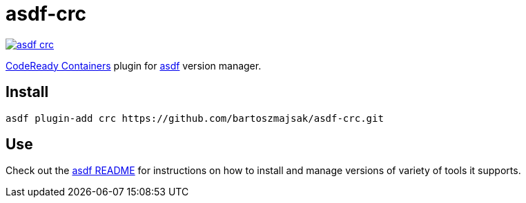 = asdf-crc

image::https://travis-ci.org/bartoszmajsak/asdf-crc.svg?branch=master)[link="https://travis-ci.org/bartoszmajsak/asdf-crc"]

https://github.com/code-ready/[CodeReady Containers] plugin for https://github.com/asdf-vm/asdf[asdf] version manager.

== Install

[source,bash]
----
asdf plugin-add crc https://github.com/bartoszmajsak/asdf-crc.git
----

== Use

Check out the https://github.com/asdf-vm/asdf#asdf-vm-[asdf README] for instructions on how to install and manage versions of variety of tools it supports.
